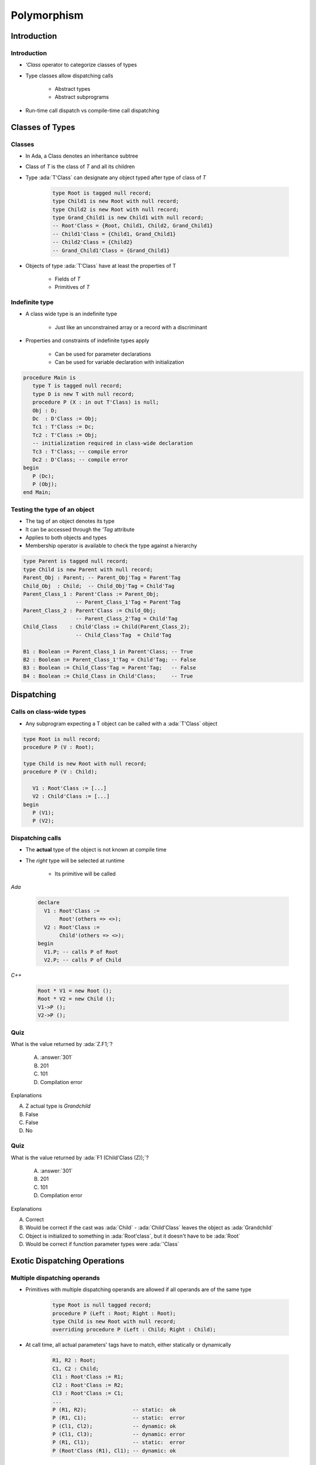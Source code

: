 **************
Polymorphism
**************

.. |rightarrow| replace:: :math:`\rightarrow`

.. role:: ada(code)
    :language: Ada

==============
Introduction
==============

--------------
Introduction
--------------

* `'Class` operator to categorize classes of types
* Type classes allow dispatching calls

   - Abstract types
   - Abstract subprograms

* Run-time call dispatch vs compile-time call dispatching

==================
Classes of Types
==================

----------
Classes
----------

* In Ada, a Class denotes an inheritance subtree
* Class of `T` is the class of `T` and all its children
* Type :ada:`T'Class` can designate any object typed after type of class of `T`

   .. code:: Ada

      type Root is tagged null record;
      type Child1 is new Root with null record;
      type Child2 is new Root with null record;
      type Grand_Child1 is new Child1 with null record;
      -- Root'Class = {Root, Child1, Child2, Grand_Child1}
      -- Child1'Class = {Child1, Grand_Child1}
      -- Child2'Class = {Child2}
      -- Grand_Child1'Class = {Grand_Child1}

* Objects of type :ada:`T'Class` have at least the properties of T

   - Fields of `T`
   - Primitives of `T`

-----------------
Indefinite type
-----------------

* A class wide type is an indefinite type

   - Just like an unconstrained array or a record with a discriminant

* Properties and constraints of indefinite types apply

   - Can be used for parameter declarations
   - Can be used for variable declaration with initialization

.. code:: Ada

   procedure Main is
      type T is tagged null record;
      type D is new T with null record;
      procedure P (X : in out T'Class) is null;
      Obj : D;
      Dc  : D'Class := Obj;
      Tc1 : T'Class := Dc;
      Tc2 : T'Class := Obj;
      -- initialization required in class-wide declaration
      Tc3 : T'Class; -- compile error
      Dc2 : D'Class; -- compile error
   begin
      P (Dc);
      P (Obj);
   end Main;

-------------------------------
Testing the type of an object
-------------------------------

* The tag of an object denotes its type
* It can be accessed through the `'Tag` attribute
* Applies to both objects and types
* Membership operator is available to check the type against a hierarchy

.. code:: Ada

   type Parent is tagged null record;
   type Child is new Parent with null record;
   Parent_Obj : Parent; -- Parent_Obj'Tag = Parent'Tag
   Child_Obj  : Child;  -- Child_Obj'Tag = Child'Tag
   Parent_Class_1 : Parent'Class := Parent_Obj;
                    -- Parent_Class_1'Tag = Parent'Tag
   Parent_Class_2 : Parent'Class := Child_Obj;
                    -- Parent_Class_2'Tag = Child'Tag
   Child_Class    : Child'Class := Child(Parent_Class_2);
                    -- Child_Class'Tag  = Child'Tag

   B1 : Boolean := Parent_Class_1 in Parent'Class; -- True
   B2 : Boolean := Parent_Class_1'Tag = Child'Tag; -- False
   B3 : Boolean := Child_Class'Tag = Parent'Tag;   -- False
   B4 : Boolean := Child_Class in Child'Class;     -- True

=============
Dispatching
=============

---------------------------
Calls on class-wide types
---------------------------

* Any subprogram expecting a T object can be called with a :ada:`T'Class` object

.. code:: Ada

   type Root is null record;
   procedure P (V : Root);

   type Child is new Root with null record;
   procedure P (V : Child);

      V1 : Root'Class := [...]
      V2 : Child'Class := [...]
   begin
      P (V1);
      P (V2);

-------------------
Dispatching calls
-------------------

* The **actual** type of the object is not known at compile time
* The *right* type will be selected at runtime

    - Its primitive will be called

.. container:: columns

 .. container:: column

   *Ada*

      .. code:: Ada

         declare
           V1 : Root'Class :=
                Root'(others => <>);
           V2 : Root'Class :=
                Child'(others => <>);
         begin
           V1.P; -- calls P of Root
           V2.P; -- calls P of Child

 .. container:: column

   *C++*

      .. code:: C++

         Root * V1 = new Root ();
         Root * V2 = new Child ();
         V1->P ();
         V2->P ();

------
Quiz
------

.. code::Ada

   package P is
      type Root is tagged null record;
      function F1 (V : Root) return Integer is (101);
      type Child is new Root with null record;
      function F1 (V : Child) return Integer is (201);
      type Grandchild is new Child with null record;
      function F1 (V : Grandchild) return Integer is (301);
   end P;

   with P1; use P1;
   procedure Main is
      Z : Root'Class := Grandchild'(others => <>);

What is the value returned by :ada:`Z.F1;`?

   A. :answer:`301`
   B. 201
   C. 101
   D. Compilation error

.. container:: animate

   Explanations

   A. Z actual type is `Grandchild`
   B. False
   C. False
   D. No

------
Quiz
------

.. code::Ada

   package P is
      type Root is tagged null record;
      function F1 (V : Root) return Integer is (101);
      type Child is new Root with null record;
      function F1 (V : Child) return Integer is (201);
      type Grandchild is new Child with null record;
      function F1 (V : Grandchild) return Integer is (301);
   end P;

   with P1; use P1;
   procedure Main is
      Z : Root'Class := Grandchild'(others => <>);

What is the value returned by :ada:`F1 (Child'Class (Z));`?

   A. :answer:`301`
   B. 201
   C. 101
   D. Compilation error

.. container:: animate

   Explanations

   A. Correct
   B. Would be correct if the cast was :ada:`Child` - :ada:`Child'Class` leaves the object as :ada:`Grandchild`
   C. Object is initialized to something in :ada:`Root'class`, but it doesn't have to be :ada:`Root`
   D. Would be correct if function parameter types were :ada:`'Class`

===============================
Exotic Dispatching Operations
===============================

-------------------------------
Multiple dispatching operands
-------------------------------

* Primitives with multiple dispatching operands are allowed if all operands are of the same type

   .. code:: Ada

      type Root is null tagged record;
      procedure P (Left : Root; Right : Root);
      type Child is new Root with null record;
      overriding procedure P (Left : Child; Right : Child);

* At call time, all actual parameters' tags have to match, either statically or dynamically

   .. code:: Ada

      R1, R2 : Root;
      C1, C2 : Child;
      Cl1 : Root'Class := R1;
      Cl2 : Root'Class := R2;
      Cl3 : Root'Class := C1;
      ...
      P (R1, R2);               -- static:  ok
      P (R1, C1);               -- static:  error
      P (Cl1, Cl2);             -- dynamic: ok
      P (Cl1, Cl3);             -- dynamic: error
      P (R1, Cl1);              -- static:  error
      P (Root'Class (R1), Cl1); -- dynamic: ok

---------------------------
Special case for equality
---------------------------

* Overriding the default equality for a :ada:`tagged` type involves the use of a function with multiple controlling operands
* As in general case, static types of operands have to be the same
* If dynamic types differ, equality returns false instead of raising exception

.. code:: Ada

   type Root is null tagged record;
   function "=" (L : Root; R : Root) return Boolean;
   type Child is new Root with null record;
   overriding function "=" (L : Child; R : Child) return Boolean;
   R1, R2 : Root;
   C1, C2 : Child;
   Cl1 : Root'Class := R1;
   Cl2 : Root'Class := R2;
   Cl3 : Root'Class := C1;
   ...
   -- overridden "=" called via dispatching
   if Cl1 = Cl2 then [...]
   if Cl1 = Cl3 then [...] -- returns false

--------------------------
Controlling result (1/2)
--------------------------

* The controlling operand may be the return type

   - This is known as the constructor pattern

      .. code:: Ada

         type Root is tagged null record;
         function F (V : Integer) return Root;

* If the child adds fields, all such subprograms have to be overridden

      .. code:: Ada

         type Root is tagged null record;
         function F (V : Integer) return Root;

         type Child is new Root with null record;
         --  OK, F is implicitly inherited

         type Child1 is new Root with record
            X : Integer;
         end record;
         --  ERROR no implicitly inherited function F

* Primitives returning abstract types have to be abstract

      .. code:: Ada

         type Root is abstract tagged null record;
         function F (V : Integer) return Root is abstract;

--------------------------
Controlling result (2/2)
--------------------------

* Primitives returning :ada:`tagged` types can be used in a static context

   .. code:: Ada

      type Root is tagged null record;
      function F return Root;
      type Child is new Root with null record;
      function F return Child;
      V : Root := F;

* In a dynamic context, the type has to be known to correctly dispatch

   .. code:: Ada

     V1 : Root'Class := Root'(F);  -- Static call to Root primitive
     V2 : Root'Class := V1;
     V3 : Root'Class := Child'(F); -- Static call to Child primitive
     V4 : Root'Class := F;         -- What is the tag of V4?
     ...
     V1 := F; -- Dispatching call to Root primitive
     V2 := F; -- Dispatching call to Root primitive
     V3 := F; -- Dispatching call to Child primitive

* No dispatching is possible when returning access types

=========
Summary
=========

---------
Summary
---------

* `'Class` operator

   - Allows subprograms to be used for multiple versions of a type

* Dispatching

   - Abstract types require concrete versions
   - Abstract subprograms allow template definitions

      + Need an implementation for each abstract type referenced

* Run-time call dispatch vs compile-time call dispatching

   - Compiler resolves appropriate call where it can
   - Run-time resolves appropriate call where it can
   - If not resolved, exception
